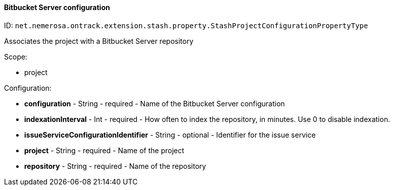 [[property-net.nemerosa.ontrack.extension.stash.property.StashProjectConfigurationPropertyType]]
==== Bitbucket Server configuration

ID: `net.nemerosa.ontrack.extension.stash.property.StashProjectConfigurationPropertyType`

Associates the project with a Bitbucket Server repository

Scope:

* project

Configuration:

* **configuration** - String - required - Name of the Bitbucket Server configuration

* **indexationInterval** - Int - required - How often to index the repository, in minutes. Use 0 to disable indexation.

* **issueServiceConfigurationIdentifier** - String - optional - Identifier for the issue service

* **project** - String - required - Name of the project

* **repository** - String - required - Name of the repository

